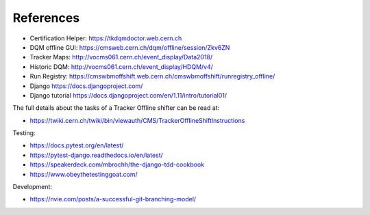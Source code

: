 References
==========

-  Certification Helper: https://tkdqmdoctor.web.cern.ch
-  DQM offline GUI: https://cmsweb.cern.ch/dqm/offline/session/Zkv6ZN
-  Tracker Maps: http://vocms061.cern.ch/event\_display/Data2018/
-  Historic DQM: http://vocms061.cern.ch/event\_display/HDQM/v4/
-  Run Registry:
   https://cmswbmoffshift.web.cern.ch/cmswbmoffshift/runregistry\_offline/
-  Django https://docs.djangoproject.com/
-  Django tutorial https://docs.djangoproject.com/en/1.11/intro/tutorial01/

The full details about the tasks of a Tracker Offline shifter can be
read at:

-  https://twiki.cern.ch/twiki/bin/viewauth/CMS/TrackerOfflineShiftInstructions

Testing:

-  https://docs.pytest.org/en/latest/
-  https://pytest-django.readthedocs.io/en/latest/
-  https://speakerdeck.com/mbrochh/the-django-tdd-cookbook
-  https://www.obeythetestinggoat.com/

Development:

-  https://nvie.com/posts/a-successful-git-branching-model/
